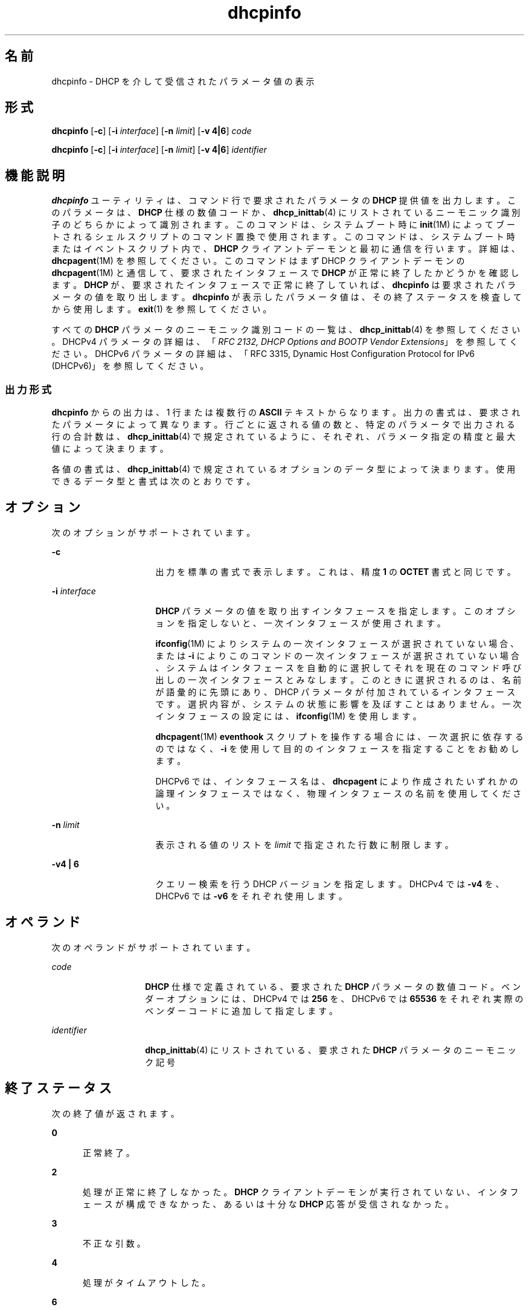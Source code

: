 '\" te
.\"  Copyright (c) 1992-1996 Competitive Automation, Inc. 
.\" Copyright (c) 2009, Sun Microsystems, Inc. All Rights Reserved.
.TH dhcpinfo 1 "2009 年 5 月 15 日" "SunOS 5.11" "ユーザーコマンド"
.SH 名前
dhcpinfo \- DHCP を介して受信されたパラメータ値の表示
.SH 形式
.LP
.nf
\fBdhcpinfo\fR [\fB-c\fR] [\fB-i\fR \fIinterface\fR] [\fB-n\fR \fIlimit\fR] [\fB-v 4|6\fR] \fIcode\fR
.fi

.LP
.nf
\fBdhcpinfo\fR [\fB-c\fR] [\fB-i\fR \fIinterface\fR] [\fB-n\fR \fIlimit\fR] [\fB-v 4|6\fR] \fIidentifier\fR
.fi

.SH 機能説明
.sp
.LP
\fBdhcpinfo\fR ユーティリティは、コマンド行で要求されたパラメータの \fBDHCP\fR 提供値を出力します。このパラメータは、\fBDHCP\fR 仕様の数値コードか、\fBdhcp_inittab\fR(4) にリストされているニーモニック識別子のどちらかによって識別されます。このコマンドは、システムブート時に \fBinit\fR(1M) によってブートされるシェルスクリプトのコマンド置換で使用されます。このコマンドは、システムブート時またはイベントスクリプト内で、\fBDHCP\fR クライアントデーモンと最初に通信を行います。詳細は、\fBdhcpagent\fR(1M) を参照してください。このコマンドはまず DHCP クライアントデーモンの \fBdhcpagent\fR(1M) と通信して、要求されたインタフェースで \fBDHCP\fR が正常に終了したかどうかを確認します。\fBDHCP\fR が、要求されたインタフェースで正常に終了していれば、\fBdhcpinfo\fR は要求されたパラメータの値を取り出します。\fBdhcpinfo\fR が表示したパラメータ値は、その終了ステータスを検査してから使用します。\fBexit\fR(1) を参照してください。
.sp
.LP
すべての \fBDHCP\fR パラメータのニーモニック識別コードの一覧は、\fBdhcp_inittab\fR(4) を参照してください。DHCPv4 パラメータの詳細は、「\fIRFC 2132, DHCP Options and BOOTP Vendor Extensions\fR」を参照してください。DHCPv6 パラメータの詳細は、「RFC 3315, Dynamic Host Configuration Protocol for IPv6 (DHCPv6)」を参照してください。
.SS "出力形式"
.sp
.LP
\fBdhcpinfo\fR からの出力は、1 行または複数行の \fBASCII\fR テキストからなります。出力の書式は、要求されたパラメータによって異なります。行ごとに返される値の数と、特定のパラメータで出力される行の合計数は、\fBdhcp_inittab\fR(4) で規定されているように、それぞれ、パラメータ指定の精度と最大値によって決まります。\fB\fR\fB\fR
.sp
.LP
各値の書式は、\fBdhcp_inittab\fR(4) で規定されているオプションのデータ型によって決まります。使用できるデータ型と書式は次のとおりです。 
.sp

.sp
.TS
tab();
cw(1.4i) cw(2.1i) cw(2i) 
lw(1.4i) lw(2.1i) lw(2i) 
.
データ型表記形式\fBdhcp_inittab\fR(4) 型
符号なし数値１ つまたは複数の １０ 進数T{
\fBUNUMBER8\fR, \fBUNUMBER16\fR, \fBUNUMBER32\fR, \fBUNUMBER64\fR
T}
符号付き数値T{
１ つまたは複数の １０ 進数、負符号を付けることができる
T}T{
\fBSNUMBER8\fR, \fBSNUMBER16\fR, \fBSNUMBER32\fR, \fBSNUMBER64\fR
T}
\fBIP\fR アドレス小数点付きの表記\fBIP\fR
IPv6 アドレスコロン区切りの表記\fBIPv6\fR
オクテットT{
\fB0x\fR の後に 2 桁の 16 進数が続く文字列
T}\fBOCTET\fR
文字列T{
0 個またはそれ以上の \fBASCII\fR 文字
T}\fBASCII\fR
DUIDDHCP 一意識別子のテキスト\fBDUID\fR
ドメイン名T{
RFC 1035 の書式に基づく標準のドット区切りドメイン名
T}\fBDOMAIN\fR
.TE

.SH オプション
.sp
.LP
次のオプションがサポートされています。
.sp
.ne 2
.mk
.na
\fB\fB-c\fR\fR
.ad
.RS 16n
.rt  
出力を標準の書式で表示します。これは、精度 \fB1\fR の \fBOCTET\fR 書式と同じです。
.RE

.sp
.ne 2
.mk
.na
\fB\fB-i\fR \fIinterface\fR\fR
.ad
.RS 16n
.rt  
\fBDHCP\fR パラメータの値を取り出すインタフェースを指定します。このオプションを指定しないと、一次インタフェースが使用されます。
.sp
\fBifconfig\fR(1M) によりシステムの一次インタフェースが選択されていない場合、または \fB-i\fR によりこのコマンドの一次インタフェースが選択されていない場合、システムはインタフェースを自動的に選択してそれを現在のコマンド呼び出しの一次インタフェースとみなします。このときに選択されるのは、名前が語彙的に先頭にあり、DHCP パラメータが付加されているインタフェースです。選択内容が、システムの状態に影響を及ぼすことはありません。一次インタフェースの設定には、\fBifconfig\fR(1M) を使用します。 
.sp
\fBdhcpagent\fR(1M) \fBeventhook\fR スクリプトを操作する場合には、一次選択に依存するのではなく、\fB-i\fR を使用して目的のインタフェースを指定することをお勧めします。
.sp
DHCPv6 では、インタフェース名は、\fBdhcpagent\fR により作成されたいずれかの論理インタフェースではなく、物理インタフェースの名前を使用してください。
.RE

.sp
.ne 2
.mk
.na
\fB\fB-n\fR \fIlimit\fR\fR
.ad
.RS 16n
.rt  
表示される値のリストを \fIlimit\fR で指定された行数に制限します。
.RE

.sp
.ne 2
.mk
.na
\fB\fB-v\fR\fB4 | 6\fR\fR
.ad
.RS 16n
.rt  
クエリー検索を行う DHCP バージョンを指定します。DHCPv4 では \fB-v4\fR を、DHCPv6 では \fB-v6\fR をそれぞれ使用します。
.RE

.SH オペランド
.sp
.LP
次のオペランドがサポートされています。
.sp
.ne 2
.mk
.na
\fB\fIcode\fR\fR
.ad
.RS 14n
.rt  
\fBDHCP\fR 仕様で定義されている、要求された \fBDHCP\fR パラメータの数値コード。ベンダーオプションには、DHCPv4 では \fB256\fR を、DHCPv6 では \fB65536\fR をそれぞれ実際のベンダーコードに追加して指定します。
.RE

.sp
.ne 2
.mk
.na
\fB\fIidentifier\fR\fR
.ad
.RS 14n
.rt  
\fBdhcp_inittab\fR(4) にリストされている、要求された \fBDHCP\fR パラメータのニーモニック記号
.RE

.SH 終了ステータス
.sp
.LP
次の終了値が返されます。
.sp
.ne 2
.mk
.na
\fB\fB0\fR\fR
.ad
.RS 5n
.rt  
正常終了。
.RE

.sp
.ne 2
.mk
.na
\fB\fB2\fR\fR
.ad
.RS 5n
.rt  
処理が正常に終了しなかった。\fBDHCP\fR クライアントデーモンが実行されていない、インタフェースが構成できなかった、あるいは十分な \fBDHCP\fR 応答が受信されなかった。
.RE

.sp
.ne 2
.mk
.na
\fB\fB3\fR\fR
.ad
.RS 5n
.rt  
不正な引数。
.RE

.sp
.ne 2
.mk
.na
\fB\fB4\fR\fR
.ad
.RS 5n
.rt  
処理がタイムアウトした。
.RE

.sp
.ne 2
.mk
.na
\fB\fB6\fR\fR
.ad
.RS 5n
.rt  
起きるはずのないシステムエラーが発生しました。
.RE

.SH 属性
.sp
.LP
属性についての詳細は、\fBattributes\fR(5) を参照してください。
.sp

.sp
.TS
tab() box;
cw(2.75i) |cw(2.75i) 
lw(2.75i) |lw(2.75i) 
.
属性タイプ属性値
_
使用条件system/core-os
_
インタフェースの安定性確実
.TE

.SH 関連項目
.sp
.LP
\fBdhcpagent\fR(1M), \fBifconfig\fR(1M), \fBinit\fR(1M), \fBdhcp_inittab\fR(4), \fBattributes\fR(5)
.sp
.LP
『\fIRFC 2132, DHCP Options and BOOTP Vendor Extensions\fR』、Alexander, S. (Silicon Graphics, Inc.)、R. Droms (Bucknell University) 共著、1997 年 3 月
.sp
.LP
『\fIRFC 3315, Dynamic Host Configuration Protocol for IPv6 (DHCPv6)\fR』、Droms, R. (Cisco Systems) 著、2003 年 7 月 
.sp
.LP
『\fIRFC 1035, Domain names - implementation and specification\fR』、Mockapetris, P.V. (ISI) 著、1987 年 11 月
